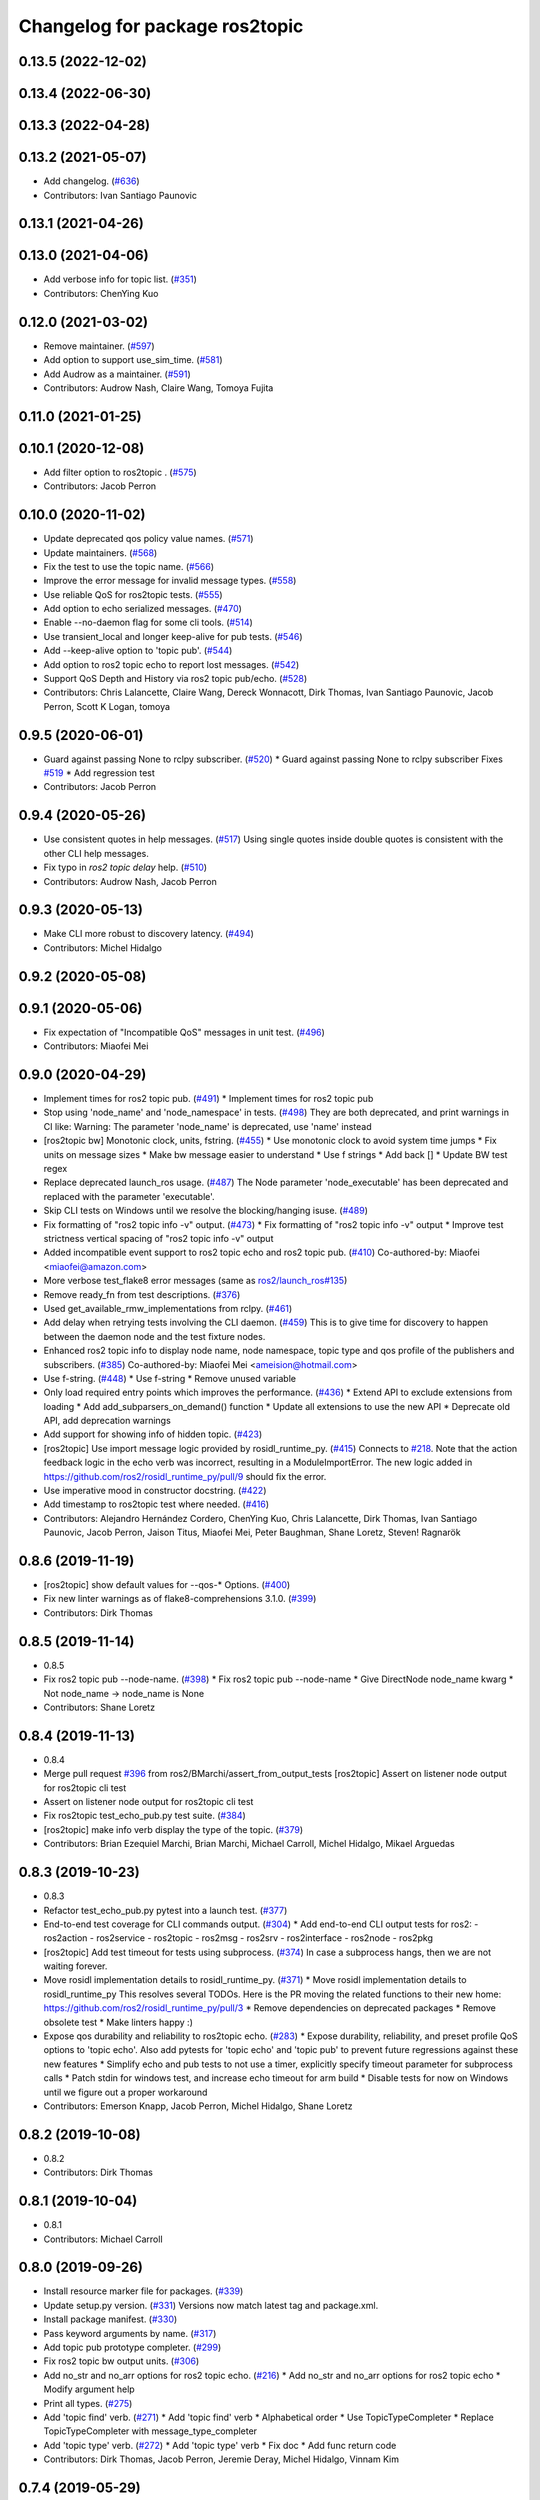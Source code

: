 ^^^^^^^^^^^^^^^^^^^^^^^^^^^^^^^
Changelog for package ros2topic
^^^^^^^^^^^^^^^^^^^^^^^^^^^^^^^

0.13.5 (2022-12-02)
-------------------

0.13.4 (2022-06-30)
-------------------

0.13.3 (2022-04-28)
-------------------

0.13.2 (2021-05-07)
-------------------
* Add changelog. (`#636 <https://github.com/ros2/ros2cli/issues/636>`_)
* Contributors: Ivan Santiago Paunovic

0.13.1 (2021-04-26)
-------------------

0.13.0 (2021-04-06)
-------------------
* Add verbose info for topic list. (`#351 <https://github.com/ros2/ros2cli/issues/351>`_)
* Contributors: ChenYing Kuo

0.12.0 (2021-03-02)
-------------------
* Remove maintainer. (`#597 <https://github.com/ros2/ros2cli/issues/597>`_)
* Add option to support use_sim_time. (`#581 <https://github.com/ros2/ros2cli/issues/581>`_)
* Add Audrow as a maintainer. (`#591 <https://github.com/ros2/ros2cli/issues/591>`_)
* Contributors: Audrow Nash, Claire Wang, Tomoya Fujita

0.11.0 (2021-01-25)
-------------------

0.10.1 (2020-12-08)
-------------------
* Add filter option to ros2topic . (`#575 <https://github.com/ros2/ros2cli/issues/575>`_)
* Contributors: Jacob Perron

0.10.0 (2020-11-02)
-------------------
* Update deprecated qos policy value names. (`#571 <https://github.com/ros2/ros2cli/issues/571>`_)
* Update maintainers. (`#568 <https://github.com/ros2/ros2cli/issues/568>`_)
* Fix the test to use the topic name. (`#566 <https://github.com/ros2/ros2cli/issues/566>`_)
* Improve the error message for invalid message types. (`#558 <https://github.com/ros2/ros2cli/issues/558>`_)
* Use reliable QoS for ros2topic tests. (`#555 <https://github.com/ros2/ros2cli/issues/555>`_)
* Add option to echo serialized messages. (`#470 <https://github.com/ros2/ros2cli/issues/470>`_)
* Enable --no-daemon flag for some cli tools. (`#514 <https://github.com/ros2/ros2cli/issues/514>`_)
* Use transient_local and longer keep-alive for pub tests. (`#546 <https://github.com/ros2/ros2cli/issues/546>`_)
* Add --keep-alive option to 'topic pub'. (`#544 <https://github.com/ros2/ros2cli/issues/544>`_)
* Add option to ros2 topic echo to report lost messages. (`#542 <https://github.com/ros2/ros2cli/issues/542>`_)
* Support QoS Depth and History via ros2 topic pub/echo. (`#528 <https://github.com/ros2/ros2cli/issues/528>`_)
* Contributors: Chris Lalancette, Claire Wang, Dereck Wonnacott, Dirk Thomas, Ivan Santiago Paunovic, Jacob Perron, Scott K Logan, tomoya

0.9.5 (2020-06-01)
------------------
* Guard against passing None to rclpy subscriber. (`#520 <https://github.com/ros2/ros2cli/issues/520>`_)
  * Guard against passing None to rclpy subscriber
  Fixes `#519 <https://github.com/ros2/ros2cli/issues/519>`_
  * Add regression test
* Contributors: Jacob Perron

0.9.4 (2020-05-26)
------------------
* Use consistent quotes in help messages. (`#517 <https://github.com/ros2/ros2cli/issues/517>`_)
  Using single quotes inside double quotes is consistent with the other CLI help messages.
* Fix typo in `ros2 topic delay` help. (`#510 <https://github.com/ros2/ros2cli/issues/510>`_)
* Contributors: Audrow Nash, Jacob Perron

0.9.3 (2020-05-13)
------------------
* Make CLI more robust to discovery latency. (`#494 <https://github.com/ros2/ros2cli/issues/494>`_)
* Contributors: Michel Hidalgo

0.9.2 (2020-05-08)
------------------

0.9.1 (2020-05-06)
------------------
* Fix expectation of "Incompatible QoS" messages in unit test. (`#496 <https://github.com/ros2/ros2cli/issues/496>`_)
* Contributors: Miaofei Mei

0.9.0 (2020-04-29)
------------------
* Implement times for ros2 topic pub. (`#491 <https://github.com/ros2/ros2cli/issues/491>`_)
  * Implement times for ros2 topic pub
* Stop using 'node_name' and 'node_namespace' in tests. (`#498 <https://github.com/ros2/ros2cli/issues/498>`_)
  They are both deprecated, and print warnings in CI like:
  Warning: The parameter 'node_name' is deprecated, use 'name' instead
* [ros2topic bw] Monotonic clock, units, fstring. (`#455 <https://github.com/ros2/ros2cli/issues/455>`_)
  * Use monotonic clock to avoid system time jumps
  * Fix units on message sizes
  * Make bw message easier to understand
  * Use f strings
  * Add back []
  * Update BW test regex
* Replace deprecated launch_ros usage. (`#487 <https://github.com/ros2/ros2cli/issues/487>`_)
  The Node parameter 'node_executable' has been deprecated and replaced
  with the parameter 'executable'.
* Skip CLI tests on Windows until we resolve the blocking/hanging isuse. (`#489 <https://github.com/ros2/ros2cli/issues/489>`_)
* Fix formatting of "ros2 topic info -v" output. (`#473 <https://github.com/ros2/ros2cli/issues/473>`_)
  * Fix formatting of "ros2 topic info -v" output
  * Improve test strictness vertical spacing of "ros2 topic info -v" output
* Added incompatible event support to ros2 topic echo and ros2 topic pub. (`#410 <https://github.com/ros2/ros2cli/issues/410>`_)
  Co-authored-by: Miaofei <miaofei@amazon.com>
* More verbose test_flake8 error messages (same as `ros2/launch_ros#135 <https://github.com/ros2/launch_ros/issues/135>`_)
* Remove ready_fn from test descriptions. (`#376 <https://github.com/ros2/ros2cli/issues/376>`_)
* Used get_available_rmw_implementations from rclpy. (`#461 <https://github.com/ros2/ros2cli/issues/461>`_)
* Add delay when retrying tests involving the CLI daemon. (`#459 <https://github.com/ros2/ros2cli/issues/459>`_)
  This is to give time for discovery to happen between the daemon node and the test fixture nodes.
* Enhanced ros2 topic info to display node name, node namespace, topic type and qos profile of the publishers and subscribers. (`#385 <https://github.com/ros2/ros2cli/issues/385>`_)
  Co-authored-by: Miaofei Mei <ameision@hotmail.com>
* Use f-string. (`#448 <https://github.com/ros2/ros2cli/issues/448>`_)
  * Use f-string
  * Remove unused variable
* Only load required entry points which improves the performance. (`#436 <https://github.com/ros2/ros2cli/issues/436>`_)
  * Extend API to exclude extensions from loading
  * Add add_subparsers_on_demand() function
  * Update all extensions to use the new API
  * Deprecate old API, add deprecation warnings
* Add support for showing info of hidden topic. (`#423 <https://github.com/ros2/ros2cli/issues/423>`_)
* [ros2topic] Use import message logic provided by rosidl_runtime_py. (`#415 <https://github.com/ros2/ros2cli/issues/415>`_)
  Connects to `#218 <https://github.com/ros2/ros2cli/issues/218>`_.
  Note that the action feedback logic in the echo verb was incorrect, resulting in a ModuleImportError.
  The new logic added in https://github.com/ros2/rosidl_runtime_py/pull/9 should fix the error.
* Use imperative mood in constructor docstring. (`#422 <https://github.com/ros2/ros2cli/issues/422>`_)
* Add timestamp to ros2topic test where needed. (`#416 <https://github.com/ros2/ros2cli/issues/416>`_)
* Contributors: Alejandro Hernández Cordero, ChenYing Kuo, Chris Lalancette, Dirk Thomas, Ivan Santiago Paunovic, Jacob Perron, Jaison Titus, Miaofei Mei, Peter Baughman, Shane Loretz, Steven! Ragnarök

0.8.6 (2019-11-19)
------------------
* [ros2topic] show default values for --qos-* Options. (`#400 <https://github.com/ros2/ros2cli/issues/400>`_)
* Fix new linter warnings as of flake8-comprehensions 3.1.0. (`#399 <https://github.com/ros2/ros2cli/issues/399>`_)
* Contributors: Dirk Thomas

0.8.5 (2019-11-14)
------------------
* 0.8.5
* Fix ros2 topic pub --node-name. (`#398 <https://github.com/ros2/ros2cli/issues/398>`_)
  * Fix ros2 topic pub --node-name
  * Give DirectNode node_name kwarg
  * Not node_name -> node_name is None
* Contributors: Shane Loretz

0.8.4 (2019-11-13)
------------------
* 0.8.4
* Merge pull request `#396 <https://github.com/ros2/ros2cli/issues/396>`_ from ros2/BMarchi/assert_from_output_tests
  [ros2topic] Assert on listener node output for ros2topic cli test
* Assert on listener node output for ros2topic cli test
* Fix ros2topic test_echo_pub.py test suite. (`#384 <https://github.com/ros2/ros2cli/issues/384>`_)
* [ros2topic] make info verb display the type of the topic. (`#379 <https://github.com/ros2/ros2cli/issues/379>`_)
* Contributors: Brian Ezequiel Marchi, Brian Marchi, Michael Carroll, Michel Hidalgo, Mikael Arguedas

0.8.3 (2019-10-23)
------------------
* 0.8.3
* Refactor test_echo_pub.py pytest into a launch test. (`#377 <https://github.com/ros2/ros2cli/issues/377>`_)
* End-to-end test coverage for CLI commands output. (`#304 <https://github.com/ros2/ros2cli/issues/304>`_)
  * Add end-to-end CLI output tests for ros2:
  - ros2action
  - ros2service
  - ros2topic
  - ros2msg
  - ros2srv
  - ros2interface
  - ros2node
  - ros2pkg
* [ros2topic] Add test timeout for tests using subprocess. (`#374 <https://github.com/ros2/ros2cli/issues/374>`_)
  In case a subprocess hangs, then we are not waiting forever.
* Move rosidl implementation details to rosidl_runtime_py. (`#371 <https://github.com/ros2/ros2cli/issues/371>`_)
  * Move rosidl implementation details to rosidl_runtime_py
  This resolves several TODOs.
  Here is the PR moving the related functions to their new home: https://github.com/ros2/rosidl_runtime_py/pull/3
  * Remove dependencies on deprecated packages
  * Remove obsolete test
  * Make linters happy :)
* Expose qos durability and reliability to ros2topic echo. (`#283 <https://github.com/ros2/ros2cli/issues/283>`_)
  * Expose durability, reliability, and preset profile QoS options to 'topic echo'.
  Also add pytests for 'topic echo' and 'topic pub' to prevent future regressions against these new features
  * Simplify echo and pub tests to not use a timer, explicitly specify timeout parameter for subprocess calls
  * Patch stdin for windows test, and increase echo timeout for arm build
  * Disable tests for now on Windows until we figure out a proper workaround
* Contributors: Emerson Knapp, Jacob Perron, Michel Hidalgo, Shane Loretz

0.8.2 (2019-10-08)
------------------
* 0.8.2
* Contributors: Dirk Thomas

0.8.1 (2019-10-04)
------------------
* 0.8.1
* Contributors: Michael Carroll

0.8.0 (2019-09-26)
------------------
* Install resource marker file for packages. (`#339 <https://github.com/ros2/ros2cli/issues/339>`_)
* Update setup.py version. (`#331 <https://github.com/ros2/ros2cli/issues/331>`_)
  Versions now match latest tag and package.xml.
* Install package manifest. (`#330 <https://github.com/ros2/ros2cli/issues/330>`_)
* Pass keyword arguments by name. (`#317 <https://github.com/ros2/ros2cli/issues/317>`_)
* Add topic pub prototype completer. (`#299 <https://github.com/ros2/ros2cli/issues/299>`_)
* Fix ros2 topic bw output units. (`#306 <https://github.com/ros2/ros2cli/issues/306>`_)
* Add no_str and no_arr options for ros2 topic echo. (`#216 <https://github.com/ros2/ros2cli/issues/216>`_)
  * Add no_str and no_arr options for ros2 topic echo
  * Modify argument help
* Print all types. (`#275 <https://github.com/ros2/ros2cli/issues/275>`_)
* Add 'topic find' verb. (`#271 <https://github.com/ros2/ros2cli/issues/271>`_)
  * Add 'topic find' verb
  * Alphabetical order
  * Use TopicTypeCompleter
  * Replace TopicTypeCompleter with message_type_completer
* Add 'topic type' verb. (`#272 <https://github.com/ros2/ros2cli/issues/272>`_)
  * Add 'topic type' verb
  * Fix doc
  * Add func return code
* Contributors: Dirk Thomas, Jacob Perron, Jeremie Deray, Michel Hidalgo, Vinnam Kim

0.7.4 (2019-05-29)
------------------
* Only allow window sizes of 1 and higher. (`#252 <https://github.com/ros2/ros2cli/issues/252>`_)
* Use system_default as qos for ros2 topic pub. (`#245 <https://github.com/ros2/ros2cli/issues/245>`_)
* Contributors: Dirk Thomas, Karsten Knese

0.7.3 (2019-05-20)
------------------
* Use rclpy qos name translations instead of defining here. (`#240 <https://github.com/ros2/ros2cli/issues/240>`_)
  * Use rclpy qos name translations instead of defining here
  * Use revised name mapping APIs
* [ros2topic] Update pub to use qos command line settings. (`#238 <https://github.com/ros2/ros2cli/issues/238>`_)
  * Update pub to use qos command line settings.
  * Clean up logic, remove type=str, add comment.
  * Address deprecation warnings.
* [ros2topic] Handle multiple namespace parts in message type. (`#237 <https://github.com/ros2/ros2cli/issues/237>`_)
  Fixes `#235 <https://github.com/ros2/ros2cli/issues/235>`_.
  Now the 'bw', 'hz', and 'delay' verbs work again.
* Fix deprecation warnings. (`#234 <https://github.com/ros2/ros2cli/issues/234>`_)
* Contributors: Emerson Knapp, Jacob Perron, Michael Carroll

0.7.2 (2019-05-08)
------------------
* Separate the yaml of messages with three dashes. (`#230 <https://github.com/ros2/ros2cli/issues/230>`_)
* Add xmllint linter test. (`#232 <https://github.com/ros2/ros2cli/issues/232>`_)
  * Add xmllint test to ament_python packages
  * Cover new packages as well
* Remove unused test dependency
* Contributors: Dirk Thomas, Jacob Perron, Mikael Arguedas

0.7.1 (2019-04-17)
------------------
* Port rostopic bw. (`#190 <https://github.com/ros2/ros2cli/issues/190>`_)
  * Copy original file for ros2topic bw porting
  This file is originally copied from: https://github.com/ros/ros_comm/blob/6e5016f4b2266d8a60c9a1e163c4928b8fc7115e/tools/rostopic/src/rostopic/__init_\_.py
  * Add rostopic bw original file link
  * Port rostopic bw to ros2topic
  enable ros2topic bw to display bandwidth used by topic.
* Contributors: Chris Ye

0.7.0 (2019-04-14)
------------------
* Use migrated message utility functions
  These functions are more generally useful outside of ros2topic and so they have been moved to rosidl_runtime_py.
* Use safe_load instead of deprecated load. (`#212 <https://github.com/ros2/ros2cli/issues/212>`_)
* Support array.array and numpy.ndarray field types. (`#211 <https://github.com/ros2/ros2cli/issues/211>`_)
* Duplicate --include-hidden-topics in list verb. (`#196 <https://github.com/ros2/ros2cli/issues/196>`_)
* Contributors: Dirk Thomas, Jacob Perron, Mikael Arguedas

0.6.3 (2019-02-08)
------------------
* Fix overindentation flake8 error. (`#192 <https://github.com/ros2/ros2cli/issues/192>`_)
* Consistent node naming. (`#158 <https://github.com/ros2/ros2cli/issues/158>`_)
  * Support for easy integration with ros2 security features by starting CLI nodes with a consistent prefix.
  * Removing unneeded comment
  * Making DirectNode visible (removing hidden node prefix) to have consistent node naming for ros2cli.
  * Start all CLI nodes as hidden.
  * Shortening the default CLI node name prefix from '_ros2cli_node' to '_ros2cli'
  * Importing HIDDEN_NODE_PREFIX from rclpy, renaming CLI_NODE_NAME_PREFIX -> NODE_NAME_PREFIX.
  * Ros2node - Importing HIDDEN_NODE_PREFIX from rclpy
  * Linter fixes.
* Contributors: AAlon, Shane Loretz

0.6.2 (2018-12-12)
------------------

0.6.1 (2018-12-06)
------------------
* 0.6.1
  bump package.xml, setup.py and setup.cfg versions
* Delay/hz/pub/echo work with action feedback topic
* Fix delay/echo/hz with hidden topics
  hz, delay, echo always check hidden topics
* Contributors: Shane Loretz

0.6.0 (2018-11-19)
------------------
* Move get_msg_class to API module
  The two methods get_msg_class and _get_msg_class are both used in delay and hz module, avoid cop-n-paste the code but move it into the api module and reuse it in both locations.
* Small changes to optimize code
  * Remove confused "string to" on help
  * Move import to the top of the file
  * Use local variable instead of multiple funcion call.
* Major function changes for hz cmd porting
  * Remove irrelevant code and reserve hz related code
  * Port rostopic hz to ros2topic based on ROS2 API format
* Add ros2topic hz original file link
* Copy original code for ros2topic hz porting
  Copy file from ROS1 and port to ros2. This file is originally from: https://github.com/ros/ros_comm/blob/6e5016f4b2266d8a60c9a1e163c4928b8fc7115e/tools/rostopic/src/rostopic/__init_\_.py
* Port rostopic delay to ros2topic
  * Remove irrelevant code and reserve hz code (ros has only one __init_\_.py file include all topic commands, ros2 has splitted commands to isolated file)
  * Major functional changes of delay cmd with ROS2 API
  * Update license format to pass test_copyright
  * Use Time duration to compute the delay
  * Check window_size as non-negative integer, fix no print when set window as 1
* Add rostopic delay original file link
* Copy original file for ros2topic delay porting
  This file is originally copied from: https://github.com/ros/ros_comm/blob/6e5016f4b2266d8a60c9a1e163c4928b8fc7115e/tools/rostopic/src/rostopic/__init_\_.py
* [ros2topic] use a timer instead of time.sleep. (`#141 <https://github.com/ros2/ros2cli/issues/141>`_)
  time.sleep will add the time the publish call takes to each cycle. Use a timer to avoid pub rate loss.
* Contributors: Chris Ye

0.5.4 (2018-08-20)
------------------
* Don't truncate dictionary keys. (`#137 <https://github.com/ros2/ros2cli/issues/137>`_)
* Fix echo sometimes printing ..... (`#135 <https://github.com/ros2/ros2cli/issues/135>`_)
* [ros2topic] add missing rclpy dependency. (`#134 <https://github.com/ros2/ros2cli/issues/134>`_)
* Fix echo for big array messages. (`#126 <https://github.com/ros2/ros2cli/issues/126>`_)
  Issue1: ros2 topic echo pointcould2(big arrays), has no response, updated the logical to make more sensible.
  a. (by default) full_length=false, truncate_length=128, then print max 128 (fix big arrays issue)
  b. pass truncate_length=X, then print max X.
  c. pass full_length=true (whatever truncate_length), then set truncate_length=None and print full_length.
  Issue2: missed truncate_length to _convert_value().
  Since truncate_length is a key argument, pass it explicitly to _convert_value()
* Contributors: Chris Ye, Mikael Arguedas, Shane Loretz

0.5.3 (2018-07-17)
------------------
* Merge pull request `#123 <https://github.com/ros2/ros2cli/issues/123>`_ from ros2/limit_printing
  [topic pub] add option to limit printing published msgs
* Remove default node name
* [topic pub] add option to limit printing published msgs
* Contributors: Dirk Thomas

0.5.2 (2018-06-28)
------------------
* Fix echo for nested messages. (`#119 <https://github.com/ros2/ros2cli/issues/119>`_)
  * Fix echo for nested messages
  * Use string representation for bytes
* Contributors: Dirk Thomas

0.5.1 (2018-06-27 12:27)
------------------------

0.5.0 (2018-06-27 12:17)
------------------------
* Pass actual node object to subscriber function. (`#116 <https://github.com/ros2/ros2cli/issues/116>`_)
* Add pytest markers to linter tests
* Ignore F841 from latest Pyflakes release. (`#93 <https://github.com/ros2/ros2cli/issues/93>`_)
* Info verb for ros2topic. (`#88 <https://github.com/ros2/ros2cli/issues/88>`_)
  * Info verb for ros2 topic
  * Fix flake8 issues with the existing code in info.py
  * Add unit test for test_info()
  * Count publishers and subscribers in topic into
  * Add test for `topic info`
  * Fix flake8 issues.
  * Address PR feedback:
  - Update the output text
  - Rename the test topic name
  - Delete obsolete code
  * Use contextlib.redirect_stdout instead of a custom decorator
  * Remove single use vars
* Set zip_safe to avoid warning during installation. (`#83 <https://github.com/ros2/ros2cli/issues/83>`_)
* Allow to pass a node name to ros2 topic pub. (`#82 <https://github.com/ros2/ros2cli/issues/82>`_)
* Print full help when no command is passed. (`#81 <https://github.com/ros2/ros2cli/issues/81>`_)
* Contributors: Dirk Thomas, Mikael Arguedas, Nick Medveditskov

0.4.0 (2017-12-08)
------------------
* [ros2topic] pub: add --repeat. (`#66 <https://github.com/ros2/ros2cli/issues/66>`_)
  * First shot at passing -r argument
  * [ros2topic] add once and rate parameters
  * [ros2service] add once and rate parameters
  * Simplify logic, add sleepd for once publisher and remove argparse
  * Fix spelling
  * Format default the same as argparse does
  * Format default the same as argparse does
  * Move logic to the right function
  * Mimic ros2topic and remove extra logic
  * Consistent with services
* Merge pull request `#64 <https://github.com/ros2/ros2cli/issues/64>`_ from ros2/add_type_completer
  add type completer for 'topic pub' and 'service call'
* Add type completer for 'topic pub' and 'service call'
* Remove test_suite, add pytest as test_requires
* Make sure to check errors when expanding the topic name. (`#58 <https://github.com/ros2/ros2cli/issues/58>`_)
  * Make sure to check errors when expanding the topic name.
  We need to catch ValueErrors when actually doing the expansion,
  then InvalidTopicNameException when doing the validation.
  * Switch to using the string from the original exception.
* Support non-absolute topic names. (`#57 <https://github.com/ros2/ros2cli/issues/57>`_)
  * Support non-absolute topic names.
  If the user passes "/topic_name" to the ros2 echo
  command, it works properly.  If they pass "topic_name"
  to the ros2 echo command, it fails to match.  This
  change just allows us to deal with non-absolute topic
  names.
* 0.0.3
* Fix request message population. (`#56 <https://github.com/ros2/ros2cli/issues/56>`_)
  * Use set_msg_fields
  * Remove unused comment
  * Move function and error definition to api module
  * Use message filling method from ros2topic
  * Alphabetical order
* Merge pull request `#48 <https://github.com/ros2/ros2cli/issues/48>`_ from ros2/improve_error_message
  better error message when passing an invalid value to ros2 topic pub
* Better error message when passing an invalid value to ros2 topic pub
* Use test_msgs. (`#47 <https://github.com/ros2/ros2cli/issues/47>`_)
  * Use test_msgs instead of test_communication
  * Remove unused message
  * Test all messages with fixtures
* Merge pull request `#46 <https://github.com/ros2/ros2cli/issues/46>`_ from ros2/flake8_plugins
  update style to satisfy new flake8 plugins
* Update style to satisfy new flake8 plugins
* Implicitly inherit from object. (`#45 <https://github.com/ros2/ros2cli/issues/45>`_)
* 0.0.2
* Merge pull request `#36 <https://github.com/ros2/ros2cli/issues/36>`_ from ros2/improve_error_message
  better error message
* Better error message
* Update test
* Truncate arrays, bytes, and strings by default, add option to show in full or use custom threshold. (`#31 <https://github.com/ros2/ros2cli/issues/31>`_)
  * Truncate arrays, bytes, and strings by default, add option to show in full or use custom threshold
  * Add short options
* Merge pull request `#27 <https://github.com/ros2/ros2cli/issues/27>`_ from ros2/also_catch_value_errors
  also handle ValueError nicely
* Also handle ValueError nicely
* Merge pull request `#24 <https://github.com/ros2/ros2cli/issues/24>`_ from ros2/recursive_msg_population
  fix population of recursive message fields
* Fix population of recursive message fields
* Use yaml for parsing msg and srv values. (`#19 <https://github.com/ros2/ros2cli/issues/19>`_)
* Merge pull request `#15 <https://github.com/ros2/ros2cli/issues/15>`_ from ros2/various_fixes
  various fixes and improvements
* Add missing dependency on yaml
* Various fixes and improvements
* Revert no_demangle option until it can be fixed. (`#9 <https://github.com/ros2/ros2cli/issues/9>`_)
* Refactor get topic names and types. (`#4 <https://github.com/ros2/ros2cli/issues/4>`_)
  * Ros2topic: use rclpy utility
  * Ros2topic: fixup
  * Ros2topic: support multiple types
  * Ros2service: initial commit
  * Ros2topic: support no_demangle
  * Fix include order
  * Missed a commit
  * Ros2service: add pep257 tests
  * Fix echo to support multiple types
  * Improve shutdown behavior of call, add loop option
  * Address comments
* Merge pull request `#5 <https://github.com/ros2/ros2cli/issues/5>`_ from ros2/pep257
  add pep257 tests
* Add pep257 tests
* Merge pull request `#1 <https://github.com/ros2/ros2cli/issues/1>`_ from ros2/initial_features
  Entry point, plugin system, daemon, existing tools
* Add ros2topic echo, list, pub including previous tests for yaml/csv output
* Contributors: Chris Lalancette, Dirk Thomas, Mikael Arguedas, William Woodall

